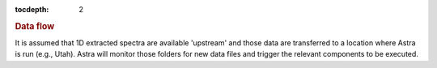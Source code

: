 .. role:: header_no_toc
  :class: class_header_no_toc

.. title:: Data flow

:tocdepth: 2

.. rubric:: :header_no_toc:`Data flow`

It is assumed that 1D extracted spectra are available 'upstream' and those data
are transferred to a location where Astra is run (e.g., Utah). Astra will monitor
those folders for new data files and trigger the relevant components to be
executed.
